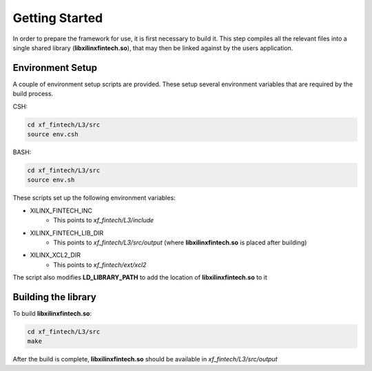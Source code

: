 .. 
   Copyright 2019 Xilinx, Inc.
  
   Licensed under the Apache License, Version 2.0 (the "License");
   you may not use this file except in compliance with the License.
   You may obtain a copy of the License at
  
       http://www.apache.org/licenses/LICENSE-2.0
  
   Unless required by applicable law or agreed to in writing, software
   distributed under the License is distributed on an "AS IS" BASIS,
   WITHOUT WARRANTIES OR CONDITIONS OF ANY KIND, either express or implied.
   See the License for the specific language governing permissions and
   limitations under the License.

.. meta::
   :keywords: framework, libxilinxfintech, getting started, setup, environment, building library
   :description: Getting started with Vitis quantitative finance library.
   :xlnxdocumentclass: Document
   :xlnxdocumenttype: Tutorials

********************************
Getting Started
********************************

In order to prepare the framework for use, it is first necessary to build it.  
This step compiles all the relevant files into a single shared library (**libxilinxfintech.so**), that may then be linked against by the users application.


Environment Setup
#################
A couple of environment setup scripts are provided. These setup several environment variables that are required by the build process.

CSH:

.. code-block:: sh

	cd xf_fintech/L3/src
	source env.csh


BASH:

.. code-block:: sh

	cd xf_fintech/L3/src
	source env.sh



These scripts set up the following environment variables:

* XILINX_FINTECH_INC
	* This points to *xf_fintech/L3/include*

* XILINX_FINTECH_LIB_DIR
	* This points to *xf_fintech/L3/src/output* (where **libxilinxfintech.so** is placed after building)

* XILINX_XCL2_DIR
	* This points to *xf_fintech/ext/xcl2*

The script also modifies **LD_LIBRARY_PATH** to add the location of **libxilinxfintech.so** to it


Building the library
####################

To build **libxilinxfintech.so**:

.. code-block:: sh

	cd xf_fintech/L3/src
	make
  

After the build is complete, **libxilinxfintech.so** should be available in *xf_fintech/L3/src/output*
